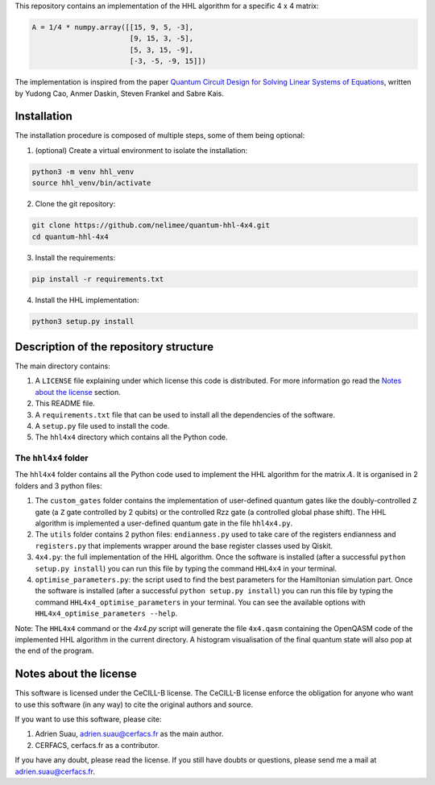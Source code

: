 
This repository contains an implementation of the HHL algorithm for a specific
4 x 4 matrix:

.. code:: python

    A = 1/4 * numpy.array([[15, 9, 5, -3],
                           [9, 15, 3, -5],
                           [5, 3, 15, -9],
                           [-3, -5, -9, 15]])

The implementation is inspired from the paper `Quantum Circuit Design for
Solving Linear Systems of Equations`_, written by Yudong Cao, Anmer
Daskin, Steven Frankel and Sabre Kais.

.. _Quantum Circuit Design for Solving Linear Systems of Equations: https://arxiv.org/abs/1110.2232v2

Installation
============

The installation procedure is composed of multiple steps, some of them being optional:

1) (optional) Create a virtual environment to isolate the installation:

.. code:: shell

    python3 -m venv hhl_venv
    source hhl_venv/bin/activate

2) Clone the git repository:

.. code:: shell

   git clone https://github.com/nelimee/quantum-hhl-4x4.git
   cd quantum-hhl-4x4

3) Install the requirements:

.. code:: shell

   pip install -r requirements.txt

4) Install the HHL implementation:

.. code:: shell

   python3 setup.py install


Description of the repository structure
=======================================

The main directory contains:

1) A ``LICENSE`` file explaining under which license this code is distributed.
   For more information go read the `Notes about the license`_ section.
2) This README file.
3) A ``requirements.txt`` file that can be used to install all the dependencies
   of the software.
4) A ``setup.py`` file used to install the code.
5) The ``hhl4x4`` directory which contains all the Python code.

The ``hhl4x4`` folder
---------------------

The ``hhl4x4`` folder contains all the Python code used to implement the HHL algorithm
for the matrix :math:`A`. It is organised in 2 folders and 3 python files:

1) The ``custom_gates`` folder contains the implementation of user-defined quantum gates
   like the doubly-controlled ``Z`` gate (a ``Z`` gate controlled by 2 qubits) or the
   controlled Rzz gate (a controlled global phase shift).
   The HHL algorithm is implemented a user-defined quantum gate in the file ``hhl4x4.py``.
2) The ``utils`` folder contains 2 python files: ``endianness.py`` used to take care of
   the registers endianness and ``registers.py`` that implements wrapper around the base
   register classes used by Qiskit.
3) ``4x4.py``: the full implementation of the HHL algorithm. Once the software is installed
   (after a successful ``python setup.py install``) you can run this file by typing the
   command ``HHL4x4`` in your terminal.
4) ``optimise_parameters.py``: the script used to find the best parameters for the Hamiltonian
   simulation part. Once the software is installed (after a successful ``python setup.py install``)
   you can run this file by typing the command ``HHL4x4_optimise_parameters`` in your terminal.
   You can see the available options with ``HHL4x4_optimise_parameters --help``.

Note: The ``HHL4x4`` command or the `4x4.py` script will generate the file ``4x4.qasm`` containing
the OpenQASM code of the implemented HHL algorithm in the current directory. A histogram visualisation
of the final quantum state will also pop at the end of the program.


Notes about the license
=======================

This software is licensed under the CeCILL-B license. The CeCILL-B license enforce the
obligation for anyone who want to use this software (in any way) to cite the original authors
and source.

If you want to use this software, please cite:

1) Adrien Suau, adrien.suau@cerfacs.fr as the main author.
2) CERFACS, cerfacs.fr as a contributor.

If you have any doubt, please read the license. If you still have doubts or questions, please
send me a mail at adrien.suau@cerfacs.fr.
